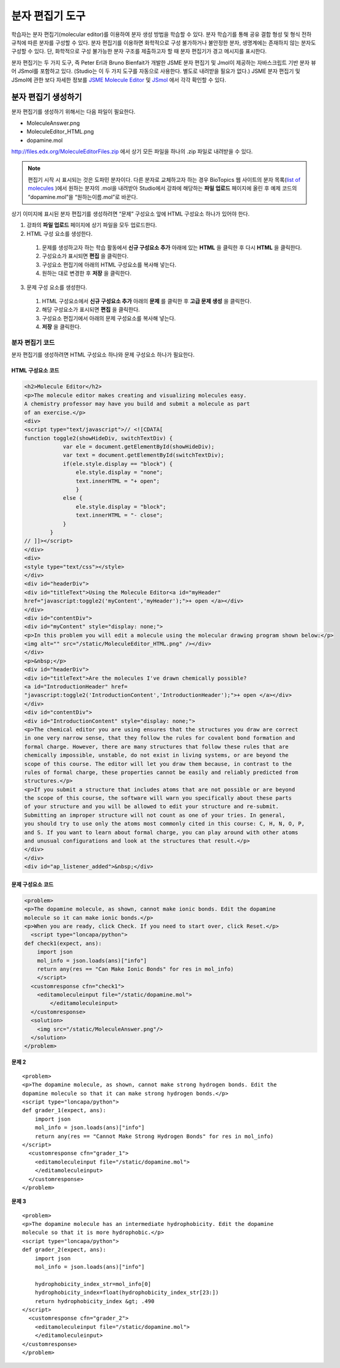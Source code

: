 .. _Molecule Editor:

#######################
분자 편집기 도구
#######################

학습자는 분자 편집기(molecular editor)를 이용하여 분자 생성 방법을 학습할 수 있다. 분자 학습기를 통해 공유 결합 형성 및 형식 전하 규칙에 따른 분자를 구성할 수 있다. 분자 편집기를 이용하면 화학적으로 구성 불가하거나 불안정한 분자, 생명계에는 존재하지 않는 분자도 구성할 수 있다. 단, 화학적으로 구성 불가능한 분자 구조를 제출하고자 할 때 분자 편집기가 경고 메시지를 표시한다.

분자 편집기는 두 가지 도구, 즉 Peter Erl과 Bruno Bienfait가 개발한 JSME 분자 편집기 및 Jmol이 제공하는 자바스크립트 기반 분자 뷰어 JSmol를 포함하고 있다. (Studio는 이 두 가지 도구를 자동으로 사용한다. 별도로 내려받을 필요가 없다.) JSME 분자 편집기 및 JSmol에 관한 보다 자세한 정보를 `JSME Molecule Editor <http://peter-ertl.com/jsme/index.html>`_ 및 `JSmol <http://sourceforge.net/projects/jsmol/>`_ 에서 각각 확인할 수 있다.

.. image:: ../../../shared/building_and_running_chapters/Images/Molecule_Editor.png
  :alt: Image of the molecule editor

.. _Create the Molecule Editor:

******************************
분자 편집기 생성하기
******************************

분자 편집기를 생성하기 위해서는 다음 파일이 필요한다.

* MoleculeAnswer.png
* MoleculeEditor_HTML.png
* dopamine.mol

http://files.edx.org/MoleculeEditorFiles.zip 에서 상기 모든 파일을 하나의 .zip 파일로 내려받을 수 있다.

.. note:: 편집기 시작 시 표시되는 것은 도파민 분자이다. 다른 분자로 교체하고자 하는 경우 BioTopics 웹 사이트의 분자 목록(`list of molecules <http://www.biotopics.co.uk/jsmol/molecules/>`_ )에서 원하는 분자의 .mol을 내려받아 Studio에서 강좌에 해당하는 **파일 업로드** 페이지에 올린 후 예제 코드의 “dopamine.mol”을 “원하는이름.mol”로 바꾼다.

상기 이미지에 표시된 분자 편집기를 생성하려면 “문제” 구성요소 앞에 HTML 구성요소 하나가 있어야 한다.

#. 강좌의 **파일 업로드** 페이지에 상기 파일을 모두 업로드한다.
#. HTML 구성 요소를 생성한다.

  #. 문제를 생성하고자 하는 학습 활동에서 **신규 구성요소 추가** 아래에 있는 **HTML** 을 클릭한 후 다시 **HTML** 을 클릭한다.
  #. 구성요소가 표시되면 **편집** 을 클릭한다.
  #. 구성요소 편집기에 아래의 HTML 구성요소를 복사해 넣는다.
  #. 원하는 대로 변경한 후 **저장** 을 클릭한다.

3. 문제 구성 요소를 생성한다.

  #. HTML 구성요소에서 **신규 구성요소 추가** 아래의 **문제** 를 클릭한 후 **고급 문제 생성** 을 클릭한다.
  #. 해당 구성요소가 표시되면 **편집** 을 클릭한다.
  #. 구성요소 편집기에서 아래의 문제 구성요소를 복사해 넣는다.
  #. **저장** 을 클릭한다.

.. _EMC Problem Code:

========================
분자 편집기 코드
========================

분자 편집기를 생성하려면 HTML 구성요소 하나와 문제 구성요소 하나가 필요한다.

HTML 구성요소 코드
***************************

.. code-block:: xml

  <h2>Molecule Editor</h2>
  <p>The molecule editor makes creating and visualizing molecules easy.
  A chemistry professor may have you build and submit a molecule as part 
  of an exercise.</p>
  <div>
  <script type="text/javascript">// <![CDATA[
  function toggle2(showHideDiv, switchTextDiv) {
              var ele = document.getElementById(showHideDiv);
              var text = document.getElementById(switchTextDiv);
              if(ele.style.display == "block") {
                  ele.style.display = "none";
                  text.innerHTML = "+ open";
                  }
              else {
                  ele.style.display = "block";
                  text.innerHTML = "- close";
              }
          }
  // ]]></script>
  </div>
  <div>
  <style type="text/css"></style>
  </div>
  <div id="headerDiv">
  <div id="titleText">Using the Molecule Editor<a id="myHeader" 
  href="javascript:toggle2('myContent','myHeader');">+ open </a></div>
  </div>
  <div id="contentDiv">
  <div id="myContent" style="display: none;">
  <p>In this problem you will edit a molecule using the molecular drawing program shown below:</p>
  <img alt="" src="/static/MoleculeEditor_HTML.png" /></div>
  </div>
  <p>&nbsp;</p>
  <div id="headerDiv">
  <div id="titleText">Are the molecules I've drawn chemically possible?
  <a id="IntroductionHeader" href=
  "javascript:toggle2('IntroductionContent','IntroductionHeader');">+ open </a></div>
  </div>
  <div id="contentDiv">
  <div id="IntroductionContent" style="display: none;">
  <p>The chemical editor you are using ensures that the structures you draw are correct
  in one very narrow sense, that they follow the rules for covalent bond formation and
  formal charge. However, there are many structures that follow these rules that are
  chemically impossible, unstable, do not exist in living systems, or are beyond the
  scope of this course. The editor will let you draw them because, in contrast to the
  rules of formal charge, these properties cannot be easily and reliably predicted from 
  structures.</p>
  <p>If you submit a structure that includes atoms that are not possible or are beyond
  the scope of this course, the software will warn you specifically about these parts
  of your structure and you will be allowed to edit your structure and re-submit. 
  Submitting an improper structure will not count as one of your tries. In general,
  you should try to use only the atoms most commonly cited in this course: C, H, N, O, P,
  and S. If you want to learn about formal charge, you can play around with other atoms
  and unusual configurations and look at the structures that result.</p>
  </div>
  </div>
  <div id="ap_listener_added">&nbsp;</div>




문제 구성요소 코드
***************************

.. code-block:: xml

  <problem>
  <p>The dopamine molecule, as shown, cannot make ionic bonds. Edit the dopamine
  molecule so it can make ionic bonds.</p>
  <p>When you are ready, click Check. If you need to start over, click Reset.</p>
    <script type="loncapa/python">
  def check1(expect, ans):
      import json
      mol_info = json.loads(ans)["info"]
      return any(res == "Can Make Ionic Bonds" for res in mol_info)
      </script>
    <customresponse cfn="check1">
      <editamoleculeinput file="/static/dopamine.mol">
          </editamoleculeinput>
    </customresponse>
    <solution>
      <img src="/static/MoleculeAnswer.png"/>
    </solution>
  </problem>

**문제 2**

::

  <problem>
  <p>The dopamine molecule, as shown, cannot make strong hydrogen bonds. Edit the
  dopamine molecule so that it can make strong hydrogen bonds.</p>
  <script type="loncapa/python">
  def grader_1(expect, ans):
      import json
      mol_info = json.loads(ans)["info"]
      return any(res == "Cannot Make Strong Hydrogen Bonds" for res in mol_info)
  </script>
    <customresponse cfn="grader_1">
      <editamoleculeinput file="/static/dopamine.mol">
      </editamoleculeinput>
    </customresponse>
  </problem>

**문제 3**

::

  <problem>
  <p>The dopamine molecule has an intermediate hydrophobicity. Edit the dopamine
  molecule so that it is more hydrophobic.</p>
  <script type="loncapa/python">
  def grader_2(expect, ans):
      import json
      mol_info = json.loads(ans)["info"]

      hydrophobicity_index_str=mol_info[0]
      hydrophobicity_index=float(hydrophobicity_index_str[23:])
      return hydrophobicity_index &gt; .490
  </script>
    <customresponse cfn="grader_2">
      <editamoleculeinput file="/static/dopamine.mol">
      </editamoleculeinput>
  </customresponse>
  </problem>
